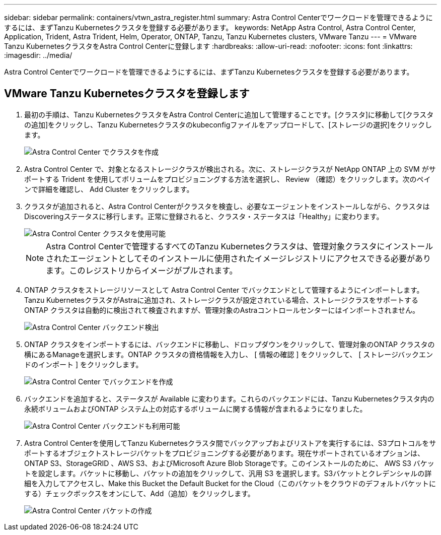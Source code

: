 ---
sidebar: sidebar 
permalink: containers/vtwn_astra_register.html 
summary: Astra Control Centerでワークロードを管理できるようにするには、まずTanzu Kubernetesクラスタを登録する必要があります。 
keywords: NetApp Astra Control, Astra Control Center, Application, Trident, Astra Trident, Helm, Operator, ONTAP, Tanzu, Tanzu Kubernetes clusters, VMware Tanzu 
---
= VMware Tanzu KubernetesクラスタをAstra Control Centerに登録します
:hardbreaks:
:allow-uri-read: 
:nofooter: 
:icons: font
:linkattrs: 
:imagesdir: ../media/


[role="lead"]
Astra Control Centerでワークロードを管理できるようにするには、まずTanzu Kubernetesクラスタを登録する必要があります。



== VMware Tanzu Kubernetesクラスタを登録します

. 最初の手順は、Tanzu KubernetesクラスタをAstra Control Centerに追加して管理することです。[クラスタ]に移動して[クラスタの追加]をクリックし、Tanzu Kubernetesクラスタのkubeconfigファイルをアップロードして、[ストレージの選択]をクリックします。
+
image::vtwn_image09.jpg[Astra Control Center でクラスタを作成]

. Astra Control Center で、対象となるストレージクラスが検出される。次に、ストレージクラスが NetApp ONTAP 上の SVM がサポートする Trident を使用してボリュームをプロビジョニングする方法を選択し、 Review （確認）をクリックします。次のペインで詳細を確認し、 Add Cluster をクリックします。
. クラスタが追加されると、Astra Control Centerがクラスタを検査し、必要なエージェントをインストールしながら、クラスタはDiscoveringステータスに移行します。正常に登録されると、クラスタ・ステータスは「Healthy」に変わります。
+
image::vtwn_image10.jpg[Astra Control Center クラスタを使用可能]

+

NOTE: Astra Control Centerで管理するすべてのTanzu Kubernetesクラスタは、管理対象クラスタにインストールされたエージェントとしてそのインストールに使用されたイメージレジストリにアクセスできる必要があります。このレジストリからイメージがプルされます。

. ONTAP クラスタをストレージリソースとして Astra Control Center でバックエンドとして管理するようにインポートします。Tanzu KubernetesクラスタがAstraに追加され、ストレージクラスが設定されている場合、ストレージクラスをサポートするONTAP クラスタは自動的に検出されて検査されますが、管理対象のAstraコントロールセンターにはインポートされません。
+
image::vtwn_image11.jpg[Astra Control Center バックエンド検出]

. ONTAP クラスタをインポートするには、バックエンドに移動し、ドロップダウンをクリックして、管理対象のONTAP クラスタの横にあるManageを選択します。ONTAP クラスタの資格情報を入力し、 [ 情報の確認 ] をクリックして、 [ ストレージバックエンドのインポート ] をクリックします。
+
image::vtwn_image12.jpg[Astra Control Center でバックエンドを作成]

. バックエンドを追加すると、ステータスが Available に変わります。これらのバックエンドには、Tanzu Kubernetesクラスタ内の永続ボリュームおよびONTAP システム上の対応するボリュームに関する情報が含まれるようになりました。
+
image::vtwn_image13.jpg[Astra Control Center バックエンドも利用可能]

. Astra Control Centerを使用してTanzu Kubernetesクラスタ間でバックアップおよびリストアを実行するには、S3プロトコルをサポートするオブジェクトストレージバケットをプロビジョニングする必要があります。現在サポートされているオプションは、ONTAP S3、StorageGRID 、AWS S3、およびMicrosoft Azure Blob Storageです。このインストールのために、 AWS S3 バケットを設定します。バケットに移動し、バケットの追加をクリックして、汎用 S3 を選択します。S3バケットとクレデンシャルの詳細を入力してアクセスし、Make this Bucket the Default Bucket for the Cloud（このバケットをクラウドのデフォルトバケットにする）チェックボックスをオンにして、Add（追加）をクリックします。
+
image::vtwn_image14.jpg[Astra Control Center バケットの作成]



